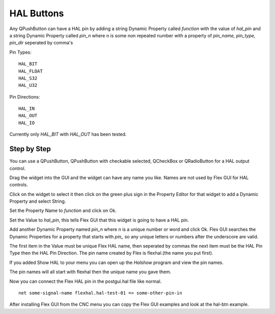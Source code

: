 HAL Buttons
===========

Any QPushButton can have a HAL pin by adding a string Dynamic Property called
`function` with the value of `hal_pin` and a string Dynamic Property called
`pin_n` where n is some non repeated number with a property of 
`pin_name, pin_type, pin_dir` seperated by comma's

Pin Types::

	HAL_BIT
	HAL_FLOAT
	HAL_S32
	HAL_U32

Pin Directions::

	HAL_IN
	HAL_OUT
	HAL_IO

Currently only `HAL_BIT` with `HAL_OUT` has been tested.

Step by Step
------------

You can use a QPushButton, QPushButton with checkable selected, QCheckBox or
QRadioButton for a HAL output control.

Drag the widget into the GUI and the widget can have any name you like. Names
are not used by Flex GUI for HAL controls.

Click on the widget to select it then click on the green plus sign in the
Property Editor for that widget to add a Dynamic Property and select String.

.. image:: /images/hal-01.png
   :align: center

Set the Property Name to `function` and click on Ok.

.. image:: /images/hal-02.png
   :align: center

Set the Value to `hal_pin`, this tells Flex GUI that this widget is going to
have a HAL pin.

.. image:: /images/hal-03.png
   :align: center

Add another Dynamic Property named `pin_n` where `n` is a unique number or word
and click Ok. Flex GUI searches the Dynamic Properties for a property that
starts with `pin_` so any unique letters or numbers after the underscore are
valid.

.. image:: /images/hal-04.png
   :align: center

The first item in the Value must be unique Flex HAL name, then seperated by
commas the next item must be the HAL Pin Type then the HAL Pin Direction. The
pin name created by Flex is flexhal.(the name you put first).

.. image:: /images/hal-05.png
   :align: center

If you added Show HAL to your menu you can open up the `Halshow` program and
view the pin names.

.. image:: /images/hal-06.png
   :align: center

The pin names will all start with flexhal then the unique name you gave them.

.. image:: /images/hal-07.png
   :align: center

Now you can connect the Flex HAL pin in the postgui.hal file like normal.
::

	net some-signal-name flexhal.hal-test-01 => some-other-pin-in

After installing Flex GUI from the CNC menu you can copy the Flex GUI examples
and look at the hal-btn example.
